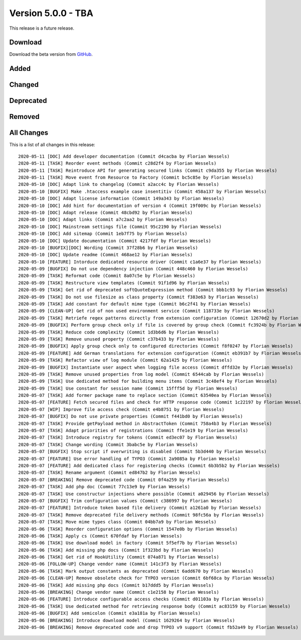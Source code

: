 ﻿.. include:: ../../Includes.txt

===================
Version 5.0.0 - TBA
===================

This release is a future release.

Download
========

Download the beta version from `GitHub <https://github.com/Leuchtfeuer/typo3-secure-downloads/releases/tag/v5.0.0-beta>`__.

Added
=====

Changed
=======

Deprecated
==========

Removed
=======

All Changes
===========
This is a list of all changes in this release::

   2020-05-11 [DOC] Add developer documentation (Commit d4cacba by Florian Wessels)
   2020-05-11 [TASK] Reorder event methods (Commit c28d2f4 by Florian Wessels)
   2020-05-11 [TASK] Reintroduce API for generating secured links (Commit c9da355 by Florian Wessels)
   2020-05-11 [TASK] Move event from Resource to Factory (Commit bc5c85e by Florian Wessels)
   2020-05-10 [DOC] Adapt link to changelog (Commit a2acc4c by Florian Wessels)
   2020-05-10 [BUGFIX] Make .htaccess example case insentitiv (Commit 458a137 by Florian Wessels)
   2020-05-10 [DOC] Adapt license information (Commit 149a343 by Florian Wessels)
   2020-05-10 [DOC] Add hint for documentation of version 4 (Commit 19f009c by Florian Wessels)
   2020-05-10 [DOC] Adapt release (Commit 48cbd92 by Florian Wessels)
   2020-05-10 [DOC] Adapt links (Commit a7c2aa2 by Florian Wessels)
   2020-05-10 [DOC] Mainstream settings file (Commit 95c2190 by Florian Wessels)
   2020-05-10 [DOC] Add sitemap (Commit 1eb7f75 by Florian Wessels)
   2020-05-10 [DOC] Update documentation (Commit 4217fdf by Florian Wessels)
   2020-05-10 [BUGFIX][DOC] Wording (Commit 37f28b6 by Florian Wessels)
   2020-05-10 [DOC] Update readme (Commit 468ae12 by Florian Wessels)
   2020-05-10 [FEATURE] Intorduce dedicated resource driver (Commit c1a6e37 by Florian Wessels)
   2020-05-09 [BUGFIX] Do not use dependency injection (Commit 448c460 by Florian Wessels)
   2020-05-09 [TASK] Reformat code (Commit 8a07c5e by Florian Wessels)
   2020-05-09 [TASK] Restructure view templates (Commit 91f1d96 by Florian Wessels)
   2020-05-09 [TASK] Get rid of deprecated softQuoteExpression method (Commit bbb1c93 by Florian Wessels)
   2020-05-09 [TASK] Do not use filesize as class property (Commit f383e63 by Florian Wessels)
   2020-05-09 [TASK] Add constant for default mime type (Commit b6c2f41 by Florian Wessels)
   2020-05-09 [CLEAN-UP] Get rid of non used environment service (Commit 118733e by Florian Wessels)
   2020-05-09 [TASK] Retriefe regex patterns directly from extension configuration (Commit 12670d2 by Florian Wessels)
   2020-05-09 [BUGFIX] Perform group check only if file is covered by group check (Commit fc3924b by Florian Wessels)
   2020-05-09 [TASK] Reduce code complexity (Commit 1d3b6d6 by Florian Wessels)
   2020-05-09 [TASK] Remove unused property (Commit c37b433 by Florian Wessels)
   2020-05-09 [BUGFIX] Apply group check only to configured directories (Commit f8f0247 by Florian Wessels)
   2020-05-09 [FEATURE] Add German translations for extension configuration (Commit eb391b7 by Florian Wessels)
   2020-05-09 [TASK] Refactor view of log module (Commit 62a1425 by Florian Wessels)
   2020-05-09 [BUGFIX] Instantiate user aspect when logging file access (Commit dffd32e by Florian Wessels)
   2020-05-09 [TASK] Remove unused properties from log model (Commit 6544cab by Florian Wessels)
   2020-05-09 [TASK] Use dedicated method for building menu items (Commit 3c48ef4 by Florian Wessels)
   2020-05-09 [TASK] Use constant for session name (Commit 15fff5d by Florian Wessels)
   2020-05-07 [TASK] Add former package name to replace section (Commit 63540ea by Florian Wessels)
   2020-05-07 [FEATURE] Fetch secured files and check for HTTP response code (Commit 1c22197 by Florian Wessels)
   2020-05-07 [WIP] Improve file access check (Commit e4b8751 by Florian Wessels)
   2020-05-07 [BUGFIX] Do not use private properties (Commit f441bd0 by Florian Wessels)
   2020-05-07 [TASK] Provide getPayload method in AbstractToken (Commit 758a4b3 by Florian Wessels)
   2020-05-07 [TASK] Adapt priorities of registrations (Commit ffe1e19 by Florian Wessels)
   2020-05-07 [TASK] Introduce registry for tokens (Commit ed3ec07 by Florian Wessels)
   2020-05-07 [TASK] Change wording (Commit 3babc5e by Florian Wessels)
   2020-05-07 [BUGFIX] Stop script if overwriting is disabled (Commit 5b3d440 by Florian Wessels)
   2020-05-07 [FEATURE] Use error handling of TYPO3 (Commit 2a9085a by Florian Wessels)
   2020-05-07 [FEATURE] Add dedicated class for registering checks (Commit 6b3b5b2 by Florian Wessels)
   2020-05-07 [TASK] Rename argument (Commit ed847b2 by Florian Wessels)
   2020-05-07 [BREAKING] Remove deprecated code (Commit 0f4a259 by Florian Wessels)
   2020-05-07 [TASK] Add php doc (Commit 77c13e9 by Florian Wessels)
   2020-05-07 [TASK] Use constructur injections where possible (Commit a029456 by Florian Wessels)
   2020-05-07 [BUGFIX] Trim configuration values (Commit c386997 by Florian Wessels)
   2020-05-07 [FEATURE] Introduce token based file delivery (Commit a1261a0 by Florian Wessels)
   2020-05-07 [TASK] Remove deprecated file delivery methods (Commit 98fc56a by Florian Wessels)
   2020-05-07 [TASK] Move mime types class (Commit 04bb7a9 by Florian Wessels)
   2020-05-06 [TASK] Reorder configuration options (Commit 1547e0b by Florian Wessels)
   2020-05-06 [TASK] Apply cs (Commit 670fdaf by Florian Wessels)
   2020-05-06 [TASK] Use download model in factory (Commit 5f5ef7b by Florian Wessels)
   2020-05-06 [TASK] Add missing php docs (Commit 1f323bd by Florian Wessels)
   2020-05-06 [TASK] Get rid of HookUtility (Commit 074a871 by Florian Wessels)
   2020-05-06 [FOLLOW-UP] Change vendor name (Commit 141c3f3 by Florian Wessels)
   2020-05-06 [TASK] Mark output constants as deprecated (Commit 6add670 by Florian Wessels)
   2020-05-06 [CLEAN-UP] Remove obsolete check for TYPO3 version (Commit 6bf68ca by Florian Wessels)
   2020-05-06 [TASK] Add missing php docs (Commit b17ddd5 by Florian Wessels)
   2020-05-06 [BREAKING] Change vendor name (Commit c1e2158 by Florian Wessels)
   2020-05-06 [FEATURE] Introduce configurable access checks (Commit d01103a by Florian Wessels)
   2020-05-06 [TASK] Use dedicated method for retrieving response body (Commit ac83159 by Florian Wessels)
   2020-05-06 [BUGFIX] Add semicolon (Commit e3a181a by Florian Wessels)
   2020-05-06 [BREAKING] Introduce download model (Commit 1629264 by Florian Wessels)
   2020-05-06 [BREAKING] Remove deprecated code and drop TYPO3 v9 support (Commit fb52a49 by Florian Wessels)


